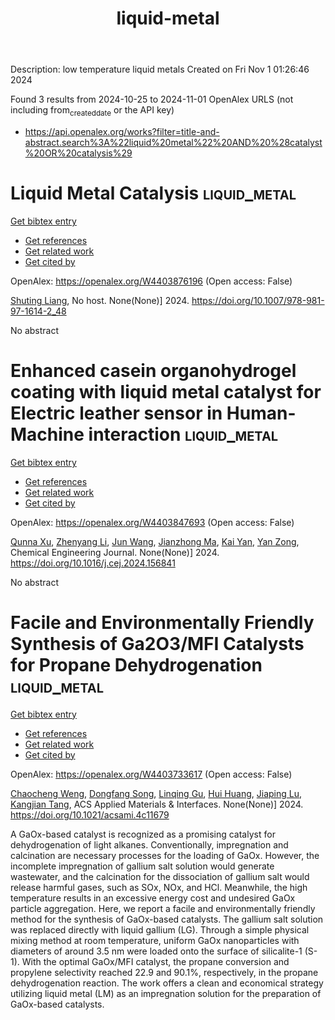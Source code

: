 #+TITLE: liquid-metal
Description: low temperature liquid metals
Created on Fri Nov  1 01:26:46 2024

Found 3 results from 2024-10-25 to 2024-11-01
OpenAlex URLS (not including from_created_date or the API key)
- [[https://api.openalex.org/works?filter=title-and-abstract.search%3A%22liquid%20metal%22%20AND%20%28catalyst%20OR%20catalysis%29]]

* Liquid Metal Catalysis  :liquid_metal:
:PROPERTIES:
:UUID: https://openalex.org/W4403876196
:TOPICS: Catalytic Nanomaterials, Catalytic Reduction of Nitro Compounds, Catalytic Dehydrogenation of Light Alkanes
:PUBLICATION_DATE: 2024-01-01
:END:    
    
[[elisp:(doi-add-bibtex-entry "https://doi.org/10.1007/978-981-97-1614-2_48")][Get bibtex entry]] 

- [[elisp:(progn (xref--push-markers (current-buffer) (point)) (oa--referenced-works "https://openalex.org/W4403876196"))][Get references]]
- [[elisp:(progn (xref--push-markers (current-buffer) (point)) (oa--related-works "https://openalex.org/W4403876196"))][Get related work]]
- [[elisp:(progn (xref--push-markers (current-buffer) (point)) (oa--cited-by-works "https://openalex.org/W4403876196"))][Get cited by]]

OpenAlex: https://openalex.org/W4403876196 (Open access: False)
    
[[https://openalex.org/A5064649819][Shuting Liang]], No host. None(None)] 2024. https://doi.org/10.1007/978-981-97-1614-2_48 
     
No abstract    

    

* Enhanced casein organohydrogel coating with liquid metal catalyst for Electric leather sensor in Human-Machine interaction  :liquid_metal:
:PROPERTIES:
:UUID: https://openalex.org/W4403847693
:TOPICS: Wearable Nanogenerator Technology, Eye Tracking in Human-Computer Interaction, Conducting Polymer Research
:PUBLICATION_DATE: 2024-10-01
:END:    
    
[[elisp:(doi-add-bibtex-entry "https://doi.org/10.1016/j.cej.2024.156841")][Get bibtex entry]] 

- [[elisp:(progn (xref--push-markers (current-buffer) (point)) (oa--referenced-works "https://openalex.org/W4403847693"))][Get references]]
- [[elisp:(progn (xref--push-markers (current-buffer) (point)) (oa--related-works "https://openalex.org/W4403847693"))][Get related work]]
- [[elisp:(progn (xref--push-markers (current-buffer) (point)) (oa--cited-by-works "https://openalex.org/W4403847693"))][Get cited by]]

OpenAlex: https://openalex.org/W4403847693 (Open access: False)
    
[[https://openalex.org/A5051866211][Qunna Xu]], [[https://openalex.org/A5001893388][Zhenyang Li]], [[https://openalex.org/A5111360250][Jun Wang]], [[https://openalex.org/A5101605228][Jianzhong Ma]], [[https://openalex.org/A5063084241][Kai Yan]], [[https://openalex.org/A5002958688][Yan Zong]], Chemical Engineering Journal. None(None)] 2024. https://doi.org/10.1016/j.cej.2024.156841 
     
No abstract    

    

* Facile and Environmentally Friendly Synthesis of Ga2O3/MFI Catalysts for Propane Dehydrogenation  :liquid_metal:
:PROPERTIES:
:UUID: https://openalex.org/W4403733617
:TOPICS: Catalytic Dehydrogenation of Light Alkanes, Catalytic Nanomaterials, Zeolite Chemistry and Catalysis
:PUBLICATION_DATE: 2024-10-24
:END:    
    
[[elisp:(doi-add-bibtex-entry "https://doi.org/10.1021/acsami.4c11679")][Get bibtex entry]] 

- [[elisp:(progn (xref--push-markers (current-buffer) (point)) (oa--referenced-works "https://openalex.org/W4403733617"))][Get references]]
- [[elisp:(progn (xref--push-markers (current-buffer) (point)) (oa--related-works "https://openalex.org/W4403733617"))][Get related work]]
- [[elisp:(progn (xref--push-markers (current-buffer) (point)) (oa--cited-by-works "https://openalex.org/W4403733617"))][Get cited by]]

OpenAlex: https://openalex.org/W4403733617 (Open access: False)
    
[[https://openalex.org/A5086098186][Chaocheng Weng]], [[https://openalex.org/A5108537272][Dongfang Song]], [[https://openalex.org/A5011257188][Linqing Gu]], [[https://openalex.org/A5100684579][Hui Huang]], [[https://openalex.org/A5029708837][Jiaping Lu]], [[https://openalex.org/A5036834319][Kangjian Tang]], ACS Applied Materials & Interfaces. None(None)] 2024. https://doi.org/10.1021/acsami.4c11679 
     
A GaOx-based catalyst is recognized as a promising catalyst for dehydrogenation of light alkanes. Conventionally, impregnation and calcination are necessary processes for the loading of GaOx. However, the incomplete impregnation of gallium salt solution would generate wastewater, and the calcination for the dissociation of gallium salt would release harmful gases, such as SOx, NOx, and HCl. Meanwhile, the high temperature results in an excessive energy cost and undesired GaOx particle aggregation. Here, we report a facile and environmentally friendly method for the synthesis of GaOx-based catalysts. The gallium salt solution was replaced directly with liquid gallium (LG). Through a simple physical mixing method at room temperature, uniform GaOx nanoparticles with diameters of around 3.5 nm were loaded onto the surface of silicalite-1 (S-1). With the optimal GaOx/MFI catalyst, the propane conversion and propylene selectivity reached 22.9 and 90.1%, respectively, in the propane dehydrogenation reaction. The work offers a clean and economical strategy utilizing liquid metal (LM) as an impregnation solution for the preparation of GaOx-based catalysts.    

    
